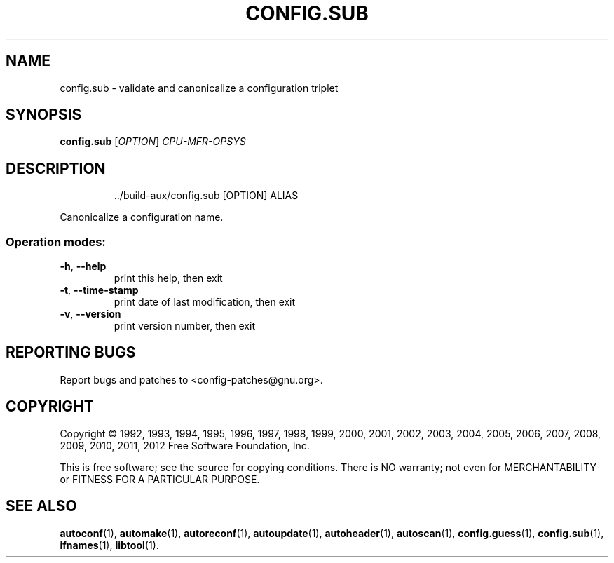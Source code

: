.\" DO NOT MODIFY THIS FILE!  It was generated by help2man 1.40.13.
.TH CONFIG.SUB "1" "June 2013" "GNU Autoconf 2.69.2-2851b7-dirty" "User Commands"
.SH NAME
config.sub \- validate and canonicalize a configuration triplet
.SH SYNOPSIS
.B config.sub
[\fIOPTION\fR] \fICPU-MFR-OPSYS\fR
.SH DESCRIPTION
.IP
\&../build\-aux/config.sub [OPTION] ALIAS
.PP
Canonicalize a configuration name.
.SS "Operation modes:"
.TP
\fB\-h\fR, \fB\-\-help\fR
print this help, then exit
.TP
\fB\-t\fR, \fB\-\-time\-stamp\fR
print date of last modification, then exit
.TP
\fB\-v\fR, \fB\-\-version\fR
print version number, then exit
.SH "REPORTING BUGS"
Report bugs and patches to <config\-patches@gnu.org>.
.SH COPYRIGHT
Copyright \(co 1992, 1993, 1994, 1995, 1996, 1997, 1998, 1999, 2000,
2001, 2002, 2003, 2004, 2005, 2006, 2007, 2008, 2009, 2010, 2011, 2012
Free Software Foundation, Inc.
.PP
.br
This is free software; see the source for copying conditions.  There is NO
warranty; not even for MERCHANTABILITY or FITNESS FOR A PARTICULAR PURPOSE.
.SH "SEE ALSO"
.BR autoconf (1),
.BR automake (1),
.BR autoreconf (1),
.BR autoupdate (1),
.BR autoheader (1),
.BR autoscan (1),
.BR config.guess (1),
.BR config.sub (1),
.BR ifnames (1),
.BR libtool (1).
